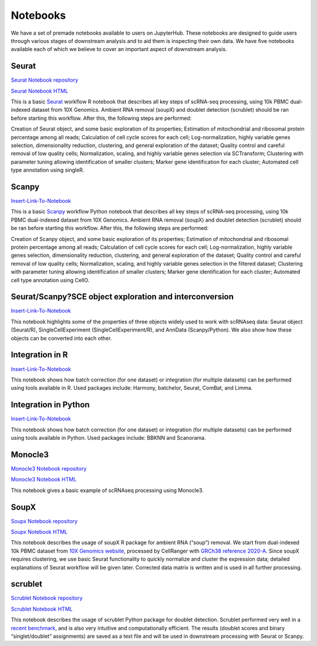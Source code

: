 Notebooks
=========

We have a set of premade notebooks available to users on JupyterHub. These notebooks are designed to guide users through various stages of downstream analysis
and to aid them is inspecting their own data. We have five notebooks available each of which we believe to cover an important aspect of downstream analysis.

Seurat
------

`Seurat Notebook repository <https://github.com/cellgeni/notebooks/blob/master/notebooks/new-10kPBMC-Seurat.Rmd>`_

`Seurat Notebook HTML <https://cellgeni.github.io/notebooks/html/new-10kPBMC-Seurat.html>`_

This is a basic `Seurat <https://satijalab.org/seurat/>`_ workflow R notebook that describes all key steps of scRNA-seq processing, using 10k PBMC dual-indexed dataset from 10X Genomics. Ambient RNA removal (soupX) and doublet detection (scrublet) should be ran before starting this workflow. After this, the following steps are performed:

Creation of Seurat object, and some basic exploration of its properties; 
Estimation of mitochondrial and ribosomal protein percentage among all reads; 
Calculation of cell cycle scores for each cell; 
Log-normalization, highly variable genes selection, dimensionality reduction, clustering, and general exploration of the dataset; 
Quality control and careful removal of low quality cells; 
Normalization, scaling, and highly variable genes selection via SCTransform; 
Clustering with parameter tuning allowing identification of smaller clusters; 
Marker gene identification for each cluster; 
Automated cell type annotation using singleR. 


Scanpy
------

`Insert-Link-To-Notebook <https://github.com/cellgeni/notebooks>`_

This is a basic `Scanpy <https://scanpy.readthedocs.io/en/stable/>`_ workflow Python notebook that describes all key steps of scRNA-seq processing, using 10k PBMC dual-indexed dataset from 10X Genomics. Ambient RNA removal (soupX) and doublet detection (scrublet) should be ran before starting this workflow. After this, the following steps are performed:

Creation of Scanpy object, and some basic exploration of its properties; 
Estimation of mitochondrial and ribosomal protein percentage among all reads; 
Calculation of cell cycle scores for each cell; 
Log-normalization, highly variable genes selection, dimensionality reduction, clustering, and general exploration of the dataset; 
Quality control and careful removal of low quality cells; 
Normalization, scaling, and highly variable genes selection in the filtered dataset; 
Clustering with parameter tuning allowing identification of smaller clusters; 
Marker gene identification for each cluster; 
Automated cell type annotation using CellO. 


Seurat/Scanpy?SCE object exploration and interconversion
--------------------------------------------------------

`Insert-Link-To-Notebook <https://github.com/cellgeni/notebooks>`_

This notebook highlights some of the properties of three objects widely used to work with scRNAseq data: Seurat object (Seurat/R), SingleCellExperiment (SingleCellExperiment/R), and AnnData (Scanpy/Python). We also show how these objects can be converted into each other. 

Integration in R
----------------

`Insert-Link-To-Notebook <https://github.com/cellgeni/notebooks>`_

This notebook shows how batch correction (for one dataset) or integration (for multiple datasets) can be performed using tools available in R. Used packages include: Harmony, batchelor, Seurat, ComBat, and Limma. 

Integration in Python
---------------------

`Insert-Link-To-Notebook <https://github.com/cellgeni/notebooks>`_

This notebook shows how batch correction (for one dataset) or integration (for multiple datasets) can be performed using tools available in Python. Used packages include: BBKNN and Scanorama.

Monocle3
--------

`Monocle3 Notebook repository <https://github.com/cellgeni/notebooks/blob/master/notebooks/monocle3-example.Rmd>`_

`Monocle3 Notebook HTML <https://cellgeni.github.io/notebooks/html/monocle3-example.html>`_

This notebook gives a basic example of scRNAseq processing using Monocle3. 

SoupX
-----

`Soupx Notebook repository <https://github.com/cellgeni/notebooks/blob/master/notebooks/new-10kPBMC-SoupX.Rmd>`_

`Soupx Notebook HTML <https://cellgeni.github.io/notebooks/html/new-10kPBMC-SoupX.html>`_

This notebook describes the usage of soupX R package for ambient RNA (“soup”) removal. We start from dual-indexed 10k PBMC dataset from `10X Genomics website <https://support.10xgenomics.com/single-cell-gene-expression/datasets>`_, processed by CellRanger with `GRCh38 reference 2020-A <https://support.10xgenomics.com/single-cell-gene-expression/software/release-notes/build>`_. Since soupX requires clustering, we use basic Seurat functionality to quickly normalize and cluster the expression data; detailed explanations of Seurat workflow will be given later. Corrected data matrix is written and is used in all further processing. 

scrublet
--------

`Scrublet Notebook repository <https://github.com/cellgeni/notebooks/blob/master/notebooks/new-doublets-scrublet.ipynb>`_

`Scrublet Notebook HTML <https://cellgeni.github.io/notebooks/html/new-doublets-scrublet.html>`_

This notebook describes the usage of scrublet Python package for doublet detection. Scrublet performed very well in a `recent benchmark <https://pubmed.ncbi.nlm.nih.gov/33338399/>`_, and is also very intuitive and computationally efficient. The results (doublet scores and binary “singlet/doublet” assignments) are saved as a text file and will be used in downstream processing with Seurat or Scanpy. 

.. graphviz::

        digraph foo {
                a [shape=rectangle, style=filled, fillcolor=grey, label="10k PBMC dataset\nfrom 10X Genomics"];
                b [shape=rectangle, style=filled, fillcolor=grey, label="10k PBMC with\nambient RNA\nremoved"];
                c [shape=rectangle, style=filled, fillcolor=grey, label="10k PBMC\ndetected doublets"];
                d [shape=rectangle, style=filled, fillcolor=orange, label="10k PBMC\n-QC and filtering\n-clustering\n-UMAP/TSNE\n-marker selection\n-cell type annotation"];
                e [shape=rectangle, style=filled, fillcolor=cyan, label="10k PBMC\n-multiple integrated datasets\n-unified clustering\n-marker selection"];
                f [shape=rectangle, style=filled, fillcolor=orange, label="10k PBMC\n-QC and filtering\n-clustering\n-UMAP/TSNE\n-marker selection\n-cell type annotation"];
                g [shape=rectangle, style=filled, fillcolor=cyan, label="10k PBMC\n-multiple integrated datasets\n-unified clustering\n-marker selection"];
                a -> b [label=" soupX (R) ", href="https://github.com/cellgeni/notebooks/blob/master/notebooks/new-10kPBMC-SoupX.Rmd", target="_blank"];
                b -> c [label=" scrublet (Python) ", href="https://github.com/cellgeni/notebooks/blob/master/notebooks/new-doublets-scrublet.ipynb", target="_blank"];
                c -> d [xlabel=" Seurat (R) full basic workflow ", href="https://github.com/cellgeni/notebooks/blob/master/notebooks/new-10kPBMC-Seurat.Rmd", target="_blank"];
                d -> e [xlabel=" R-based integration methods "];
                c -> f [label=" scanpy (Python) full basic workflow "];
                f -> g [label=" Python-based integration methods "];
        }

